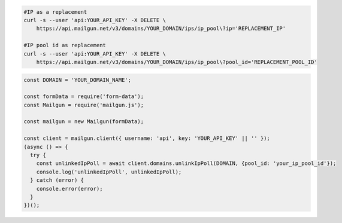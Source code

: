 .. code-block:: bash

  #IP as a replacement
  curl -s --user 'api:YOUR_API_KEY' -X DELETE \
      https://api.mailgun.net/v3/domains/YOUR_DOMAIN/ips/ip_pool\?ip='REPLACEMENT_IP'

  #IP pool id as replacement
  curl -s --user 'api:YOUR_API_KEY' -X DELETE \
      https://api.mailgun.net/v3/domains/YOUR_DOMAIN/ips/ip_pool\?pool_id='REPLACEMENT_POOL_ID'

.. code-block:: js

  const DOMAIN = 'YOUR_DOMAIN_NAME';

  const formData = require('form-data');
  const Mailgun = require('mailgun.js');

  const mailgun = new Mailgun(formData);

  const client = mailgun.client({ username: 'api', key: 'YOUR_API_KEY' || '' });
  (async () => {
    try {
      const unlinkedIpPoll = await client.domains.unlinkIpPoll(DOMAIN, {pool_id: 'your_ip_pool_id'});
      console.log('unlinkedIpPoll', unlinkedIpPoll);
    } catch (error) {
      console.error(error);
    }
  })();

